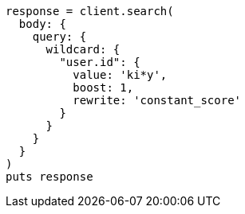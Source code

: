 [source, ruby]
----
response = client.search(
  body: {
    query: {
      wildcard: {
        "user.id": {
          value: 'ki*y',
          boost: 1,
          rewrite: 'constant_score'
        }
      }
    }
  }
)
puts response
----
